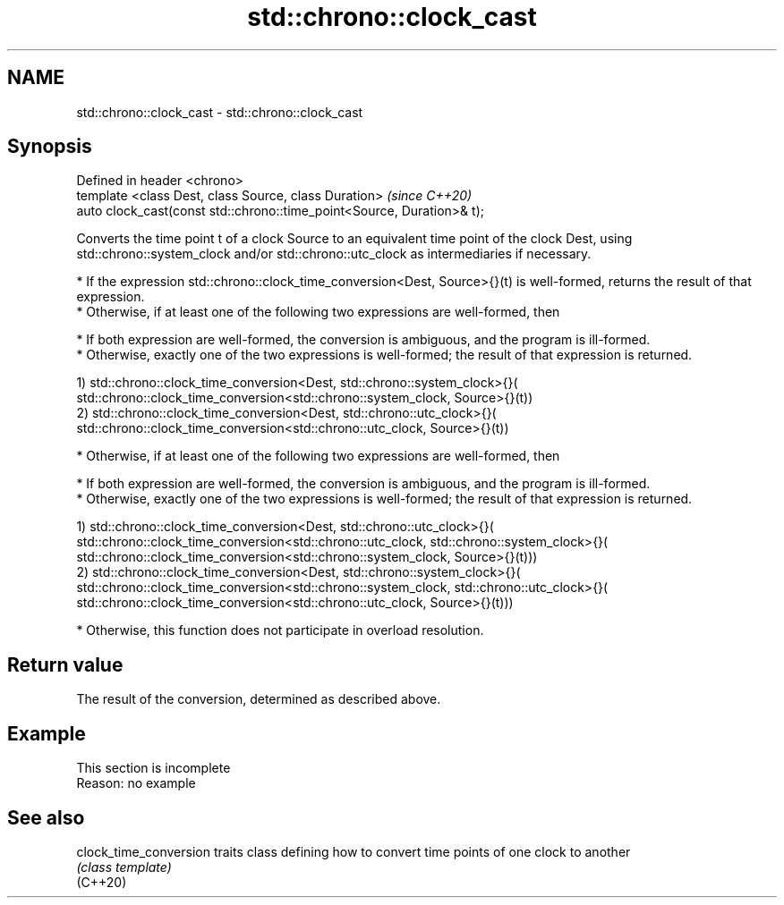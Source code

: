 .TH std::chrono::clock_cast 3 "2020.03.24" "http://cppreference.com" "C++ Standard Libary"
.SH NAME
std::chrono::clock_cast \- std::chrono::clock_cast

.SH Synopsis

  Defined in header <chrono>
  template <class Dest, class Source, class Duration>                   \fI(since C++20)\fP
  auto clock_cast(const std::chrono::time_point<Source, Duration>& t);

  Converts the time point t of a clock Source to an equivalent time point of the clock Dest, using std::chrono::system_clock and/or std::chrono::utc_clock as intermediaries if necessary.

  * If the expression std::chrono::clock_time_conversion<Dest, Source>{}(t) is well-formed, returns the result of that expression.
  * Otherwise, if at least one of the following two expressions are well-formed, then



        * If both expression are well-formed, the conversion is ambiguous, and the program is ill-formed.
        * Otherwise, exactly one of the two expressions is well-formed; the result of that expression is returned.


  1) std::chrono::clock_time_conversion<Dest, std::chrono::system_clock>{}(
  std::chrono::clock_time_conversion<std::chrono::system_clock, Source>{}(t))
  2) std::chrono::clock_time_conversion<Dest, std::chrono::utc_clock>{}(
  std::chrono::clock_time_conversion<std::chrono::utc_clock, Source>{}(t))

  * Otherwise, if at least one of the following two expressions are well-formed, then



        * If both expression are well-formed, the conversion is ambiguous, and the program is ill-formed.
        * Otherwise, exactly one of the two expressions is well-formed; the result of that expression is returned.


  1) std::chrono::clock_time_conversion<Dest, std::chrono::utc_clock>{}(
  std::chrono::clock_time_conversion<std::chrono::utc_clock, std::chrono::system_clock>{}(
  std::chrono::clock_time_conversion<std::chrono::system_clock, Source>{}(t)))
  2) std::chrono::clock_time_conversion<Dest, std::chrono::system_clock>{}(
  std::chrono::clock_time_conversion<std::chrono::system_clock, std::chrono::utc_clock>{}(
  std::chrono::clock_time_conversion<std::chrono::utc_clock, Source>{}(t)))

  * Otherwise, this function does not participate in overload resolution.


.SH Return value

  The result of the conversion, determined as described above.

.SH Example


   This section is incomplete
   Reason: no example


.SH See also



  clock_time_conversion traits class defining how to convert time points of one clock to another
                        \fI(class template)\fP
  (C++20)




